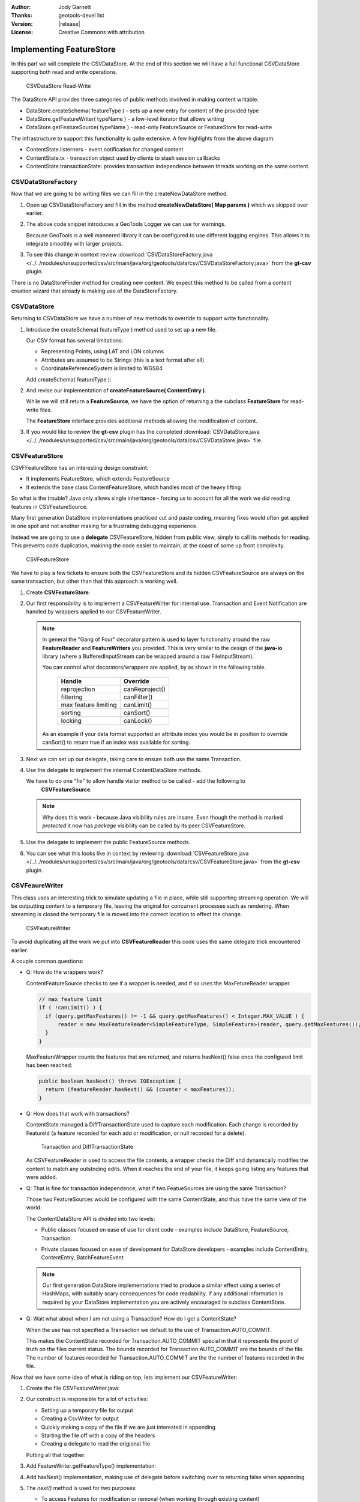 :Author: Jody Garnett
:Thanks: geotools-devel list
:Version: |release|
:License: Creative Commons with attribution

Implementing FeatureStore
-------------------------

In this part we will complete the CSVDataStore. At the end of this section we
will have a full functional CSVDataStore supporting both read and write operations.

.. figure:: images/CSVDataStoreWrite.png
   
   CSVDataStore Read-Write
   
The DataStore API provides three categories of public methods involved in making content writable.

* DataStore.createSchema( featureType ) - sets up a new entry for content of the provided type
* DataStore.getFeatureWriter( typeName ) - a low-level iterator that allows writing
* DataStore.getFeatureSource( typeName ) - read-only FeatureSource or FeatureStore for read-write

The infrastructure to support this functionality is quite extensive. A few highlights from the above diagram:

* ContentState.listerners - event notification for changed content
* ContentState.tx  - transaction object used by clients to stash session callbacks
* ContentState.transactionState: provides transaction independence between threads working on the same content.

CSVDataStoreFactory
^^^^^^^^^^^^^^^^^^^

Now that we are going to be writing files we can fill in the createNewDataStore method.

1. Open up CSVDataStoreFactory and fill in the method **createNewDataStore( Map params )** which we skipped over earlier.

   .. literalinclude:: /../../modules/unsupported/csv/src/main/java/org/geotools/data/csv/CSVDataStoreFactory.java
      :language: java
      :start-after: // createNewDataStore start
      :end-before: // createNewDataStore end
      :prepend:       private static final Logger LOGGER = Logging.getLogger("org.geotools.data.csv");

2. The above code snippet introduces a GeoTools Logger we can use for warnings.
   
   Because GeoTools is a well mannered library it can be configured to use different logging
   engines. This allows it to integrate smoothly with larger projects.

#. To see this change in context review :download:`CSVDataStoreFactory.java </../../modules/unsupported/csv/src/main/java/org/geotools/data/csv/CSVDataStoreFactory.java>`
   from the **gt-csv** plugin.
   
There is no DataStoreFinder method for creating new content. We expect this method to be called
from a content creation wizard that already is making use of the DataStoreFactory.

CSVDataStore
^^^^^^^^^^^^

Returning to CSVDataStore we have a number of new methods to override to support write
functionality.

1. Introduce the createSchema( featureType ) method used to set up a new file.
   
   Our CSV format has several limitations:
   
   * Representing Points, using LAT and LON columns
   * Attributes are assumed to be Strings (this is a text format after all)
   * CoordinateReferenceSystem is limited to WGS84
   
   Add createSchema( featureType ):
   
   .. literalinclude:: /../../modules/unsupported/csv/src/main/java/org/geotools/data/csv/CSVDataStore.java
      :language: java
      :start-after: // createSchema start
      :end-before: // createSchema end
   
2. And revise our implementation of **createFeatureSource( ContentEntry )**.
   
   While we will still return a **FeatureSource**, we have the option of returning a the subclass
   **FeatureStore** for read-write files. 
   
   The **FeatureStore** interface provides additional methods allowing the modification of content.

   .. literalinclude:: /../../modules/unsupported/csv/src/main/java/org/geotools/data/csv/CSVDataStore.java
      :language: java
      :start-after: // createFeatureSource start
      :end-before: // createFeatureSource end

#. If you would like to review the **gt-csv** plugin has the completed :download:`CSVDataStore.java </../../modules/unsupported/csv/src/main/java/org/geotools/data/csv/CSVDataStore.java>`
   file.
   
CSVFeatureStore
^^^^^^^^^^^^^^^

CSVFFeatureStore has an interesting design constraint:

* It implements FeatureStore, which extends FeatureSource
* It extends the base class ContentFeatureStore, which handles most of the heavy lifting

So what is the trouble? Java only allows single inheritance - forcing us to account for all the
work we did reading features in CSVFeatureSource.

Many first generation DataStore implementations practiced cut and paste coding, meaning fixes would
often get applied in one spot and not another making for a frustrating debugging experience.

Instead we are going to use a **delegate** CSVFeatureStore, hidden from public view, simply to
call its methods for reading. This prevents code duplication, makinng the code easier to maintain,
at the coast of some up front complexity.

.. figure:: images/CSVFeatureStore.png
   
   CSVFeatureStore
   
We have to play a few tickets to ensure both the CSVFeatureStore and its hidden CSVFeatureSource
are always on the same transaction, but other than that this approach is working well.

#. Create **CSVFeatureStore**:

   .. literalinclude:: /../../modules/unsupported/csv/src/main/java/org/geotools/data/csv/CSVFeatureStore.java
      :language: java
      :start-after: package org.geotools.data.csv;
      :end-before: // header end
      :prepend: package org.geotools.tutorial.csv;  

#. Our first responsibility is to implement a CSVFeatureWriter for internal use. Transaction and Event
   Notification are handled by wrappers applied to our CSVFeatureWriter.
    
   .. literalinclude:: /../../modules/unsupported/csv/src/main/java/org/geotools/data/csv/CSVFeatureStore.java
      :language: java
      :start-after: // getWriter start
      :end-before: // getWriter end
   
   .. note:: 
      
      
      In general the "Gang of Four" decorator pattern is used to layer functionality around the
      raw **FeatureReader** and **FeatureWriters** you provided. This is very similar to the design
      of the **java-io** library (where a BufferedInputStream can be wrapped around a raw
      FileInputStream).
      
      You can control what decorators/wrappers are applied, by as shown in the following table.
      
          ==================== ===============
          Handle               Override
          ==================== ===============
          reprojection         canReproject()
          filtering            canFilter()
          max feature limiting canLimit()
          sorting              canSort()
          locking              canLock()
          ==================== ===============
      
      As an example if your data format supported an attribute index you would be
      in position to override canSort() to return true if an index was available
      for sorting.

#. Next we can set up our delegate, taking care to ensure both use the same Transaction.
   
   .. literalinclude:: /../../modules/unsupported/csv/src/main/java/org/geotools/data/csv/CSVFeatureStore.java
      :language: java
      :start-after: // transaction start
      :end-before: // transaction end
      
#. Use the delegate to implement the internal ContentDataStore methods. 

   .. literalinclude:: /../../modules/unsupported/csv/src/main/java/org/geotools/data/csv/CSVFeatureStore.java
      :language: java
      :start-after: // internal start
      :end-before: // internal end
      
   We have to do one "fix" to allow handle visitor method to be called - add the following to
      **CSVFeatureSource**.
      
   .. literalinclude:: /../../modules/unsupported/csv/src/main/java/org/geotools/data/csv/CSVFeatureSource.java
      :language: java
      :start-after: // visitor start
      :end-before: // visitor end
      
   .. note::
   
      Why does this work - because Java visibility rules are insane.
      Even though the method is marked *protected* it now has *package*
      visibility can be called by its peer CSVFeatureStore. 
      
#. Use the delegate to implement the public FeatureSource methods.
   
   .. literalinclude:: /../../modules/unsupported/csv/src/main/java/org/geotools/data/csv/CSVFeatureStore.java
      :language: java
      :start-after: // public start
      :end-before: // public end

#. You can see what this looks like in context by reviewing :download:`CSVFeatureStore.java </../../modules/unsupported/csv/src/main/java/org/geotools/data/csv/CSVFeatureStore.java>`
   from the **gt-csv** plugin.

CSVFeaureWriter
^^^^^^^^^^^^^^^

This class uses an interesting trick to simulate updating a file in place, while still supporting
streaming operation. We will be outputting content to a temporary file, leaving the original for
concurrent processes such as rendering. When streaming is closed the temporary file is moved into the correct location to effect the change.

.. figure:: images/CSVFeatureWriter.png
   
   CSVFeatureWriter

To avoid duplicating all the work we put into **CSVFeatureReader** this code uses the same delegate
trick encountered earlier.

A couple common questions:

* Q: How do the wrappers work?
  
  ContentFeatureSource checks to see if a wrapper is needed, and if so uses the MaxFetureReader
  wrapper.
  
  .. code-block:: java
  
      // max feature limit
      if ( !canLimit() ) {
        if (query.getMaxFeatures() != -1 && query.getMaxFeatures() < Integer.MAX_VALUE ) {
            reader = new MaxFeatureReader<SimpleFeatureType, SimpleFeature>(reader, query.getMaxFeatures());
        }    
      }
  
  MaxFeatureWrapper counts the features that are returned, and returns hasNext() false
  once the configured limit has been reached:
  
  .. code-block:: java

      public boolean hasNext() throws IOException {
        return (featureReader.hasNext() && (counter < maxFeatures));
      }
  
* Q: How does that work with transactions?
  
  ContentState managed a DiffTransactionState used to capture each modification. Each change is
  recorded by FeatureId (a feature recorded for each add or modification, or null recorded
  for a delete).
  
  .. figure:: images/Transaction.png
     
     Transaction and DiffTransactionState
     
  As CSVFeatureReader is used to access the file contents, a wrapper checks the Diff
  and dynamically modifies the content to match any outstnding edits. When it reaches the end of
  your file, it keeps going listing any features that were added.

* Q: That is fine for transaction independence, what if two FeatueSources are using the
  same Transaction?
  
  Those two FeatureSources would be configured with the same ContentState, and thus have the same
  view of the world.
  
  The ContentDataStore API is divided into two levels:
  
  * Public classes focused on ease of use for client code - examples include DataStore,
    FeatureSource, Transaction.
    
    .. image:: images/public.png
    
  * Private classes focused on ease of development for DataStore developers - examples include
    ContentEntry, ContentEntry, BatchFeatureEvent
    
    .. image:: images/Internal.png
  
  .. note::
     
     Our first generation DataStore implementations tried to produce a similar effect using a
     series of HashMaps, with suitably scary consequences for code readability. If any additional
     information is required by your DataStore implementation you are actively encouraged to
     subclass ContentState.
  
* Q: Wait what about when I am not using a Transaction? How do I get a ContentState?
  
  When the use has not specified a Transaction we default to the use of Transaction.AUTO_COMMIT.
  
  This makes the ContentState recorded for Transaction.AUTO_COMMIT special in that it represents
  the point of truth on the files current status. The bounds recorded for Transaction.AUTO_COMMIT
  are the bounds of the file. The number of features recorded for Transaction.AUTO_COMMIT are the
  the number of features recorded in the file.

Now that we have some idea of what is riding on top, lets implement our CSVFeatureWriter:

#. Create the file CSVFeatureWriter.java:

   .. literalinclude:: /../../modules/unsupported/csv/src/main/java/org/geotools/data/csv/CSVFeatureWriter.java
      :language: java
      :start-after: package org.geotools.data.csv;
      :end-before: // header end
      :prepend: package org.geotools.tutorial.csv;  
      :append: }

#. Our construct is responsible for a lot of activities:
   
   * Setting up a temporary file for output
   * Creating a CsvWriter for output
   * Quickly making a copy of the file if we are just interested in appending
   * Starting the file off with a copy of the headers
   * Creating a delegate to read the origional file
   
   Putting all that together:
   
   .. literalinclude:: /../../modules/unsupported/csv/src/main/java/org/geotools/data/csv/CSVFeatureWriter.java
      :language: java
      :start-after: // constructor start
      :end-before: // constructor end

#. Add FeatureWriter.getFeatureType() implementation:

   .. literalinclude:: /../../modules/unsupported/csv/src/main/java/org/geotools/data/csv/CSVFeatureWriter.java
      :language: java
      :start-after: // featureType start
      :end-before: // featureType end

#. Add hasNext() implementation, making use of delegate before switching over to 
   returning false when appending.

   .. literalinclude:: /../../modules/unsupported/csv/src/main/java/org/geotools/data/csv/CSVFeatureWriter.java
      :language: java
      :start-after: // hasNext start
      :end-before: // hasNext end

#. The *next()* method is used for two purposes:
   
   * To access Features for modification or removal (when working through existing content)
   * To create new Features (when working past the end of the file)
   
   The *next()* implementation has a couple of interesting tricks:
   
   * Care is taken to write out the currentFeature if required
   * The next feature is fetched from the delegate; or
   * when appending a new feature is created for the user to fill in with attributes
   
   Here is what that looks like:

   .. literalinclude:: /../../modules/unsupported/csv/src/main/java/org/geotools/data/csv/CSVFeatureWriter.java
      :language: java
      :start-after: // next start
      :end-before: // next end
   
   .. note::
   
      There are a large number of utility classes to perform common functions, take a look around
      before building somehting yourself.
      
      * DataUtilities: Mix of methods helping developers use DataStore, with a few methods to help
        implementors perform common tasks. Acts as Facade for a wide range of services
      * SimpleFeatureBuilder: used to ease interaction with FeatureFactory

7. Add remove() implementation, marking the currentFeature as null.

   .. literalinclude:: /../../modules/unsupported/csv/src/main/java/org/geotools/data/csv/CSVFeatureWriter.java
      :language: java
      :start-after: // remove start
      :end-before: // remove end

6. Add write() implementation:
   
   .. literalinclude:: /../../modules/unsupported/csv/src/main/java/org/geotools/data/csv/CSVFeatureWriter.java
      :language: java
      :start-after: // write start
      :end-before: // write end
      
   .. note::
      
      Previous implementations would make a copy of the feature to return. When write was called
      copy would be compared to the origional to see if any change had been made. Why? So that an
      appropriate event notification could be sent out.
      
      This is another case where a wrapper has been created, and applied by ContentFeatureStore.

8. Like the constructor the implementation of *close()* has a number of responsibilities.
    
   To implement close() we must remember to write out any remaining features in the delegate
   before closing our new file.
   
   The last thing our FeatureWriter must do is replace the existing File with our new one.

   .. literalinclude:: /../../modules/unsupported/csv/src/main/java/org/geotools/data/csv/CSVFeatureWriter.java
      :language: java
      :start-after: // close start
      :end-before: // close end

#. You can see what this looks like in context by reviewing :download:`CSVFeatureWriter.java </../../modules/unsupported/csv/src/main/java/org/geotools/data/csv/CSVFeatureWriter.java>`
   from the **gt-csv** plugin.
   